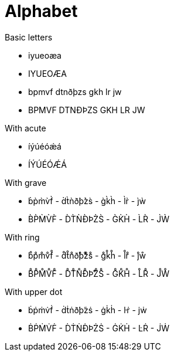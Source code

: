 # Alphabet

.Basic letters

- iyueoæa
- IYUEOÆA
- bpmvf dtnðþzs gkh lr jw
- BPMVF DTNÐÞZS GKH LR JW

.With acute

- íýúéóǽá
- ÍÝÚÉÓǼÁ

.With grave

- b̀p̀m̀v̀f̀ - d̀t̀ǹð̀þ̀z̀s̀ - g̀k̀h̀ - l̀r̀ - j̀ẁ
- B̀P̀M̀V̀F̀ - D̀T̀ǸÐ̀Þ̀Z̀S̀ - G̀K̀H̀ - L̀R̀ - J̀Ẁ

.With ring

- b̊p̊m̊v̊f̊ - d̊t̊n̊ð̊þ̊z̊s̊ - g̊k̊h̊ - l̊r̊ - j̊ẘ
- B̊P̊M̊V̊F̊ - D̊T̊N̊Ð̊Þ̊Z̊S̊ - G̊K̊H̊ - L̊R̊ - J̊W̊

.With upper dot

- ḃṗṁv̇ḟ - ḋṫṅð̇þ̇żṡ - ġk̇ḣ - l̇ṙ - j̇ẇ
- ḂṖṀV̇Ḟ - ḊṪṄÐ̇Þ̇ŻṠ - ĠK̇Ḣ - L̇Ṙ - J̇Ẇ
